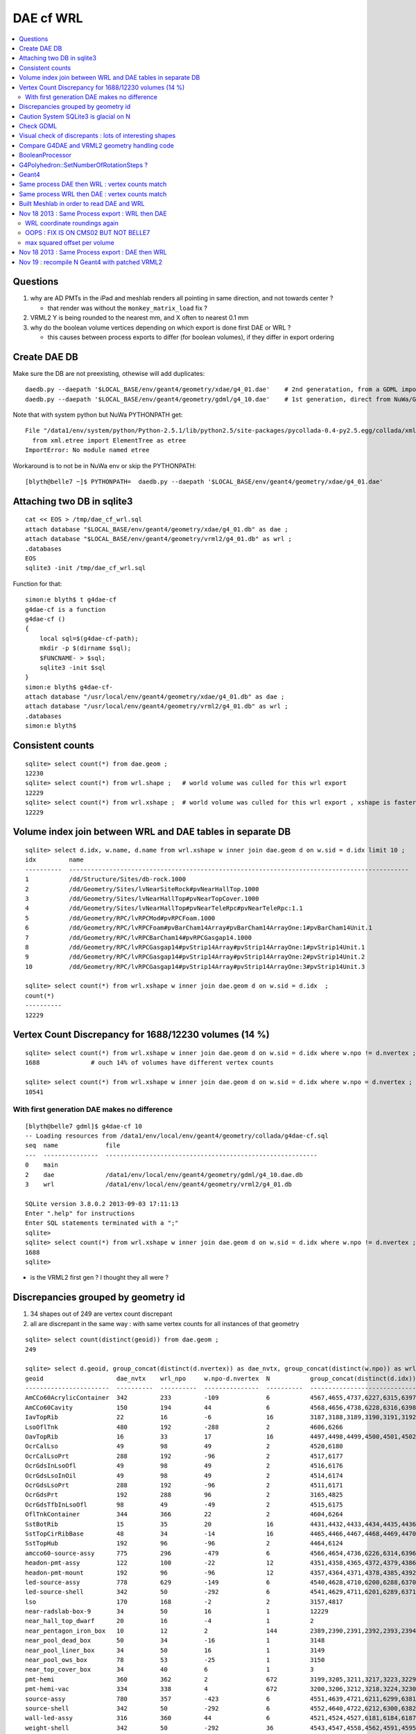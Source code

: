 DAE cf WRL
============


.. contents:: :local:

Questions
----------

#. why are AD PMTs in the iPad and meshlab renders all pointing in same direction, and not towards center ?

   * that render was without the ``monkey_matrix_load`` fix ? 

#. VRML2 Y is being rounded to the nearest mm, and X often to nearest 0.1 mm

#. why do the boolean volume vertices depending on which export is done first DAE or WRL  ?

   * this causes between process exports to differ (for boolean volumes), if they differ in export ordering 


Create DAE DB
---------------

Make sure the DB are not preexisting, othewise will add duplicates::

    daedb.py --daepath '$LOCAL_BASE/env/geant4/geometry/xdae/g4_01.dae'    # 2nd generatation, from a GDML import  
    daedb.py --daepath '$LOCAL_BASE/env/geant4/geometry/gdml/g4_10.dae'    # 1st generation, direct from NuWa/Geant4 detdesc creation 

Note that with system python but NuWa PYTHONPATH get::

      File "/data1/env/system/python/Python-2.5.1/lib/python2.5/site-packages/pycollada-0.4-py2.5.egg/collada/xmlutil.py", line 11, in <module>
        from xml.etree import ElementTree as etree
      ImportError: No module named etree

Workaround is to not be in NuWa env or skip the PYTHONPATH::

    [blyth@belle7 ~]$ PYTHONPATH=  daedb.py --daepath '$LOCAL_BASE/env/geant4/geometry/xdae/g4_01.dae'  


Attaching two DB in sqlite3
------------------------------
::

    cat << EOS > /tmp/dae_cf_wrl.sql 
    attach database "$LOCAL_BASE/env/geant4/geometry/xdae/g4_01.db" as dae ;
    attach database "$LOCAL_BASE/env/geant4/geometry/vrml2/g4_01.db" as wrl ;
    .databases
    EOS
    sqlite3 -init /tmp/dae_cf_wrl.sql 

Function for that::

    simon:e blyth$ t g4dae-cf
    g4dae-cf is a function
    g4dae-cf () 
    { 
        local sql=$(g4dae-cf-path);
        mkdir -p $(dirname $sql);
        $FUNCNAME- > $sql;
        sqlite3 -init $sql
    }
    simon:e blyth$ g4dae-cf-
    attach database "/usr/local/env/geant4/geometry/xdae/g4_01.db" as dae ;
    attach database "/usr/local/env/geant4/geometry/vrml2/g4_01.db" as wrl ;
    .databases
    simon:e blyth$ 


Consistent counts
--------------------

::

    sqlite> select count(*) from dae.geom ;
    12230                                                                                                                                                                                                                                                         
    sqlite> select count(*) from wrl.shape ;   # world volume was culled for this wrl export
    12229
    sqlite> select count(*) from wrl.xshape ;  # world volume was culled for this wrl export , xshape is faster than shape as smaller
    12229


Volume index join between WRL and DAE tables in separate DB
------------------------------------------------------------

::

    sqlite> select d.idx, w.name, d.name from wrl.xshape w inner join dae.geom d on w.sid = d.idx limit 10 ;
    idx         name                                                                                                  name                                                                                                
    ----------  ---------------------------------------------------------------------------------------------         ---------------------------------------------------------------------------------------------       
    1           /dd/Structure/Sites/db-rock.1000                                                                      __dd__Structure__Sites__db-rock0xaa8b0f8.0                                                          
    2           /dd/Geometry/Sites/lvNearSiteRock#pvNearHallTop.1000                                                  __dd__Geometry__Sites__lvNearSiteRock--pvNearHallTop0xaa8ace0.0                                     
    3           /dd/Geometry/Sites/lvNearHallTop#pvNearTopCover.1000                                                  __dd__Geometry__Sites__lvNearHallTop--pvNearTopCover0xa8d3790.0                                     
    4           /dd/Geometry/Sites/lvNearHallTop#pvNearTeleRpc#pvNearTeleRpc:1.1                                      __dd__Geometry__Sites__lvNearHallTop--pvNearTeleRpc--pvNearTeleRpc..10xa8d3ac8.0                    
    5           /dd/Geometry/RPC/lvRPCMod#pvRPCFoam.1000                                                              __dd__Geometry__RPC__lvRPCMod--pvRPCFoam0xa8c1d58.0                                                 
    6           /dd/Geometry/RPC/lvRPCFoam#pvBarCham14Array#pvBarCham14ArrayOne:1#pvBarCham14Unit.1                   __dd__Geometry__RPC__lvRPCFoam--pvBarCham14Array--pvBarCham14ArrayOne..1--pvBarCham14Unit0xa8c19e0.0
    7           /dd/Geometry/RPC/lvRPCBarCham14#pvRPCGasgap14.1000                                                    __dd__Geometry__RPC__lvRPCBarCham14--pvRPCGasgap140xa8c10f0.0                                       
    8           /dd/Geometry/RPC/lvRPCGasgap14#pvStrip14Array#pvStrip14ArrayOne:1#pvStrip14Unit.1                     __dd__Geometry__RPC__lvRPCGasgap14--pvStrip14Array--pvStrip14ArrayOne..1--pvStrip14Unit0xa8c02c0.0  
    9           /dd/Geometry/RPC/lvRPCGasgap14#pvStrip14Array#pvStrip14ArrayOne:2#pvStrip14Unit.2                     __dd__Geometry__RPC__lvRPCGasgap14--pvStrip14Array--pvStrip14ArrayOne..2--pvStrip14Unit0xa8c0390.0  
    10          /dd/Geometry/RPC/lvRPCGasgap14#pvStrip14Array#pvStrip14ArrayOne:3#pvStrip14Unit.3                     __dd__Geometry__RPC__lvRPCGasgap14--pvStrip14Array--pvStrip14ArrayOne..3--pvStrip14Unit0xa8c08a0.0  

    sqlite> select count(*) from wrl.xshape w inner join dae.geom d on w.sid = d.idx  ;
    count(*)  
    ----------
    12229     


Vertex Count Discrepancy for 1688/12230 volumes (14 %)
--------------------------------------------------------

::

    sqlite> select count(*) from wrl.xshape w inner join dae.geom d on w.sid = d.idx where w.npo != d.nvertex ;
    1688              # ouch 14% of volumes have different vertex counts  

    sqlite> select count(*) from wrl.xshape w inner join dae.geom d on w.sid = d.idx where w.npo = d.nvertex ;
    10541     


With first generation DAE makes no difference
~~~~~~~~~~~~~~~~~~~~~~~~~~~~~~~~~~~~~~~~~~~~~~~~

::

    [blyth@belle7 gdml]$ g4dae-cf 10
    -- Loading resources from /data1/env/local/env/geant4/geometry/collada/g4dae-cf.sql
    seq  name             file                                                      
    ---  ---------------  ----------------------------------------------------------
    0    main                                                                       
    2    dae              /data1/env/local/env/geant4/geometry/gdml/g4_10.dae.db    
    3    wrl              /data1/env/local/env/geant4/geometry/vrml2/g4_01.db       

    SQLite version 3.8.0.2 2013-09-03 17:11:13
    Enter ".help" for instructions
    Enter SQL statements terminated with a ";"
    sqlite> 
    sqlite> select count(*) from wrl.xshape w inner join dae.geom d on w.sid = d.idx where w.npo != d.nvertex ;
    1688
    sqlite> 


* is the VRML2 first gen ? I thought they all were ?


Discrepancies grouped by geometry id
------------------------------------------

#. 34 shapes out of 249 are vertex count discrepant
#. all are discrepant in the same way : with same vertex counts for all instances of that geometry


::

    sqlite> select count(distinct(geoid)) from dae.geom ;   
    249

    sqlite> select d.geoid, group_concat(distinct(d.nvertex)) as dae_nvtx, group_concat(distinct(w.npo)) as wrl_npo, w.npo-d.nvertex, count(*) as N, group_concat(distinct(d.idx)) from wrl.xshape w inner join dae.geom d on w.sid = d.idx where w.npo != d.nvertex  group by d.geoid ;
    geoid                    dae_nvtx    wrl_npo     w.npo-d.nvertex  N           group_concat(distinct(d.idx))
    -----------------------  ----------  ----------  ---------------  ----------  -----------------------------
    AmCCo60AcrylicContainer  342         233         -109             6           4567,4655,4737,6227,6315,6397      # union of union
    AmCCo60Cavity            150         194         44               6           4568,4656,4738,6228,6316,6398      # u of u 
    IavTopRib                22          16          -6               16          3187,3188,3189,3190,3191,3192      # subtraction of subtraction
    LsoOflTnk                480         192         -288             2           4606,6266                          # u of u  
    OavTopRib                16          33          17               16          4497,4498,4499,4500,4501,4502      # s of s 
    OcrCalLso                49          98          49               2           4520,6180                          #    
    OcrCalLsoPrt             288         192         -96              2           4517,6177                    
    OcrGdsInLsoOfl           49          98          49               2           4516,6176                    
    OcrGdsLsoInOil           49          98          49               2           4514,6174                    
    OcrGdsLsoPrt             288         192         -96              2           4511,6171                    
    OcrGdsPrt                192         288         96               2           3165,4825                    
    OcrGdsTfbInLsoOfl        98          49          -49              2           4515,6175                    
    OflTnkContainer          344         366         22               2           4604,6264                    
    SstBotRib                15          35          20               16          4431,4432,4433,4434,4435,4436
    SstTopCirRibBase         48          34          -14              16          4465,4466,4467,4468,4469,4470
    SstTopHub                192         96          -96              2           4464,6124                    
    amcco60-source-assy      775         296         -479             6           4566,4654,4736,6226,6314,6396
    headon-pmt-assy          122         100         -22              12          4351,4358,4365,4372,4379,4386    # union
    headon-pmt-mount         192         96          -96              12          4357,4364,4371,4378,4385,4392    # union
    led-source-assy          778         629         -149             6           4540,4628,4710,6200,6288,6370
    led-source-shell         342         50          -292             6           4541,4629,4711,6201,6289,6371
    lso                      170         168         -2               2           3157,4817                        # union
    near-radslab-box-9       34          50          16               1           12229                        
    near_hall_top_dwarf      20          16          -4               1           2                            
    near_pentagon_iron_box   10          12          2                144         2389,2390,2391,2392,2393,2394
    near_pool_dead_box       50          34          -16              1           3148                         
    near_pool_liner_box      34          50          16               1           3149                         
    near_pool_ows_box        78          53          -25              1           3150                         
    near_top_cover_box       34          40          6                1           3                            
    pmt-hemi                 360         362         2                672         3199,3205,3211,3217,3223,3229
    pmt-hemi-vac             334         338         4                672         3200,3206,3212,3218,3224,3230
    source-assy              780         357         -423             6           4551,4639,4721,6211,6299,6381
    source-shell             342         50          -292             6           4552,4640,4722,6212,6300,6382
    wall-led-assy            316         360         44               6           4521,4524,4527,6181,6184,6187
    weight-shell             342         50          -292             36          4543,4547,4558,4562,4591,4595


Caution System SQLite3 is glacial on N
----------------------------------------

Multi-DB joins with system sqlite3 on N (SQLite version 3.3.6) taking minutes whereas
source sqlite3 (SQLite version 3.8.0.2 2013-09-03 17:11:13) takes a few seconds, just like on G.
Note cannot upgrade it as used by yum.

Dont use ``sqlite3`` instead ``sqlite3--``::

    [blyth@belle7 gdml]$ sqlite3-- -init  /data1/env/local/env/geant4/geometry/collada/g4dae-cf.sql
    -- Loading resources from /data1/env/local/env/geant4/geometry/collada/g4dae-cf.sql
    seq  name             file                                                      
    ---  ---------------  ----------------------------------------------------------
    0    main                                                                       
    2    dae              /data1/env/local/env/geant4/geometry/xdae/g4_01.dae.db    
    3    wrl              /data1/env/local/env/geant4/geometry/vrml2/g4_01.db       

    SQLite version 3.8.0.2 2013-09-03 17:11:13
    Enter ".help" for instructions
    Enter SQL statements terminated with a ";"
    sqlite> select count(*) from wrl.xshape w inner join dae.geom d on w.sid = d.idx  ;
    12229
    sqlite> 




Check GDML
------------

Sampling the GDML, all checked are unions or subtraction solids.

::

     1456     <union name="AmCCo60AcrylicContainer0xbb640b8">
     1457       <first ref="AcrylicCylinder+ChildForAmCCo60AcrylicContainer0xbb63c38"/>
     1458       <second ref="LowerAcrylicHemisphere0xbb648e8"/>
     1459       <position name="AmCCo60AcrylicContainer0xbb640b8_pos" unit="mm" x="0" y="0" z="-14.865"/>
     1460       <rotation name="AmCCo60AcrylicContainer0xbb640b8_rot" unit="deg" x="-90" y="0" z="0"/>
     1461     </union>

::

     1436     <union name="AmCCo60MainCavity+ChildForAmCCo60Cavity0xbb64188">
     1437       <first ref="AmCCo60MainCavity0xb91bd38"/>
     1438       <second ref="UpperAmCCo60SideCavity0xb91bfd0"/>
     1439       <position name="AmCCo60MainCavity+ChildForAmCCo60Cavity0xbb64188_pos" unit="mm" x="0" y="0" z="16.76"/>
     1440     </union>
     1441     <tube aunit="deg" deltaphi="360" lunit="mm" name="LowerAmCCo60SideCavity0xb91c1a0" rmax="6.35" rmin="0" startphi="0" z="3.8"/>
     1442     <union name="AmCCo60Cavity0xb91c2a0">
     1443       <first ref="AmCCo60MainCavity+ChildForAmCCo60Cavity0xbb64188"/>
     1444       <second ref="LowerAmCCo60SideCavity0xb91c1a0"/>
     1445       <position name="AmCCo60Cavity0xb91c2a0_pos" unit="mm" x="0" y="0" z="-16.76"/>
     1446     </union>


IavTopRib subtraction of subtraction::

      607     <subtraction name="IavTopRibBase-ChildForIavTopRib0xba42f70">
      608       <first ref="IavTopRibBase0xba428e0"/>
      609       <second ref="IavTopRibSidCut0xba42f30"/>
      610       <position name="IavTopRibBase-ChildForIavTopRib0xba42f70_pos" unit="mm" x="639.398817652391" y="0" z="40.875"/>
      611       <rotation name="IavTopRibBase-ChildForIavTopRib0xba42f70_rot" unit="deg" x="0" y="30" z="0"/>
      612     </subtraction>
      613     <cone aunit="deg" deltaphi="360" lunit="mm" name="IavTopRibBotCut0xba43130" rmax1="1520.39278882354" rmax2="100" rmin1="0" rmin2="0" startphi="0" z="74.4396317718873"/>
      614     <subtraction name="IavTopRib0xba43230">
      615       <first ref="IavTopRibBase-ChildForIavTopRib0xba42f70"/>
      616       <second ref="IavTopRibBotCut0xba43130"/>
      617       <position name="IavTopRib0xba43230_pos" unit="mm" x="-810.196394411769" y="0" z="-17.2801841140563"/>
      618     </subtraction>


lso union of cylinder and polycone::

      619     <tube aunit="deg" deltaphi="360" lunit="mm" name="lso_cyl0xb85b498" rmax="1982" rmin="0" startphi="0" z="3964"/>
      620     <polycone aunit="deg" deltaphi="360" lunit="mm" name="lso_polycone0xbbd58d0" startphi="0">
      621       <zplane rmax="1930" rmin="0" z="3964"/>
      622       <zplane rmax="125" rmin="0" z="4058.59604160589"/>
      623       <zplane rmax="50" rmin="0" z="4058.59604160589"/>
      624       <zplane rmax="50" rmin="0" z="4076.62074383385"/>
      625     </polycone>
      626     <union name="lso0xb85b048">
      627       <first ref="lso_cyl0xb85b498"/>
      628       <second ref="lso_polycone0xbbd58d0"/>
      629       <position name="lso0xb85b048_pos" unit="mm" x="0" y="0" z="-1982"/>
      630     </union>




Visual check of discrepants : lots of interesting shapes
----------------------------------------------------------


* http://belle7.nuu.edu.tw/dae/tree/4567.html  AmCCo60AcrylicContainer 

  * funny shape, looks like some internal triangles are scrubbed in WRL case

* http://belle7.nuu.edu.tw/dae/tree/4568.html  AmCCo60Cavity (Air)

  * concentric cylinders with inner one poking out, again internal triangles are not scrubbed

* http://belle7.nuu.edu.tw/dae/tree/3187.html  IavTopRib (Acrylic)
* http://belle7.nuu.edu.tw/dae/tree/4497.html  OavTopRib 

  * looks like a broken triangle

* http://belle7.nuu.edu.tw/dae/tree/4606.html LsoOflTnk 

  * wheel shape, concave

* http://belle7.nuu.edu.tw/dae/tree/4520.html OcrCalLso 
* http://belle7.nuu.edu.tw/dae/tree/4516.html OcrGdsInLsoOfl 

  * cylindrical, with tris inscribed into a circle at one end

* http://belle7.nuu.edu.tw/dae/tree/4517.html OcrCalLsoPrt 

  * complicated shape

* http://belle7.nuu.edu.tw/dae/tree/4511.html OcrGdsLsoPrt   

  * appears to have disconnected halo

* http://belle7.nuu.edu.tw/dae/tree/3165.html OcrGdsPrt 

  * with a hole 

* http://belle7.nuu.edu.tw/dae/tree/4515.html  OcrGdsTfbInLsoOfl 
 
  * disconnected disc

* http://belle7.nuu.edu.tw/dae/tree/4604.html OflTnkContainer 

  * dustbin lid

* http://belle7.nuu.edu.tw/dae/tree/4431.html SstBotRib 
* http://belle7.nuu.edu.tw/dae/tree/4465.html SstTopCirRibBase  

  * clamshell telephone offset from origin

* http://belle7.nuu.edu.tw/dae/tree/4464.html SstTopHub
* http://belle7.nuu.edu.tw/dae/tree/4566.html amcco60-source-assy
* http://belle7.nuu.edu.tw/dae/tree/4540.html led-source-assy 
* http://belle7.nuu.edu.tw/dae/tree/4551.html source-assy

  * 3 disconnected cylindal objs with a wire 

* http://belle7.nuu.edu.tw/dae/tree/4351.html headon-pmt-assy

  * parent is mineral oil 

* http://belle7.nuu.edu.tw/dae/tree/4357.html headon-pmt-mount  

  * with hole

* http://belle7.nuu.edu.tw/dae/tree/4541.html led-source-shell 
* http://belle7.nuu.edu.tw/dae/tree/4552.html source-shell 
* http://belle7.nuu.edu.tw/dae/tree/4543.html weight-shell

  * internal tris

* http://belle7.nuu.edu.tw/dae/tree/3157.html lso
* http://belle7.nuu.edu.tw/dae/tree/12229.html near-radslab-box-9
* http://belle7.nuu.edu.tw/dae/tree/2.html   near_hall_top_dwarf 

  * clearly a subtraction solid

* http://belle7.nuu.edu.tw/dae/tree/2389.html near_pentagon_iron_box  
* http://belle7.nuu.edu.tw/dae/tree/3148.html near_pool_dead_box   
* http://belle7.nuu.edu.tw/dae/tree/3149.html near_pool_liner_box 
* http://belle7.nuu.edu.tw/dae/tree/3150.html near_pool_ows_box   

  * many children

* http://belle7.nuu.edu.tw/dae/tree/3.html near_top_cover_box 
* http://belle7.nuu.edu.tw/dae/tree/3199.html  pmt-hemi 
* http://belle7.nuu.edu.tw/dae/tree/3200.html  pmt-hemi-vac (only child of 3199)
* http://belle7.nuu.edu.tw/dae/tree/4521.html wall-led-assy   

  * cylinder touching a sphere


Compare G4DAE and VRML2 geometry handling code
------------------------------------------------

#. comparing VRML2 and G4DAE code for vertices : looks identical,

   * maybe some parameters : dont think so, all seem at defaults
   * precision issue 
   
.. sidebar:: Promising explanation but seemingly not the case 

   DAE creation so far uses expedient of running from a Geant4 geometry created from an exported GDML file, for development speed. 
   **BUT** that compounds precision issues.  The polyhedron creation algorithm appears sensitive to precise geometry especially
   when you have subtraction/union solids.
   Checked this by testing DAE creation direct from original in memory model, not the one loaded from the GDML. This 
   allows to compare apples-to-apples rather than comparison against 2nd generation geometry filtered thru GDML precision.
   
   The results of that comparison are precisely the same, perhaps some parameter tweaks in VRML2 ?


BooleanProcessor
----------------

``graphics_reps/src/BooleanProcessor.src`` 





G4Polyhedron::SetNumberOfRotationSteps ?
--------------------------------------------

Given that the differences are all in subtraction/union solids it seems unlikely to be 
a difference in such a parameter.  To determine perhaps could add some ``extra`` metadata
to the exported DAE with param values ? 


::

    [blyth@belle7 source]$ find . -exec grep -H G4Polyhedron:: {} \;
    ./visualization/modeling/src/G4PhysicalVolumeModel.cc:      G4Polyhedron::SetNumberOfRotationSteps
    ./visualization/modeling/src/G4PhysicalVolumeModel.cc:      G4Polyhedron::SetNumberOfRotationSteps(fpMP->GetNoOfSides());
    ./visualization/modeling/src/G4PhysicalVolumeModel.cc:    G4Polyhedron::ResetNumberOfRotationSteps();
    ./visualization/management/src/G4VSceneHandler.cc:    G4Polyhedron::SetNumberOfRotationSteps (GetNoOfSides (fpVisAttribs));
    ./visualization/management/src/G4VSceneHandler.cc:    G4Polyhedron::ResetNumberOfRotationSteps ();
    ./geometry/solids/specific/src/G4TwistedTubs.cc:    G4int(G4Polyhedron::GetNumberOfRotationSteps() * dA / twopi) + 2;
    ./geometry/solids/specific/src/G4TwistedTubs.cc:    G4int(G4Polyhedron::GetNumberOfRotationSteps() * fPhiTwist / twopi) + 2;
    ./geometry/solids/specific/src/G4VTwistedFaceted.cc:    G4int(G4Polyhedron::GetNumberOfRotationSteps() * fPhiTwist / twopi) + 2;
    ./geometry/solids/specific/src/G4Polycone.cc:          G4int(G4Polyhedron::GetNumberOfRotationSteps()
    ./geometry/solids/specific/History:  G4Polyhedron::GetNumberOfRotationSteps().
    ./graphics_reps/include/HepPolyhedron.h://    G4Polyhedron::SetNumberOfRotationSteps
    ./graphics_reps/include/HepPolyhedron.h://    G4Polyhedron::ResetNumberOfRotationSteps ();
    ./graphics_reps/src/G4Polyhedron.cc:G4Polyhedron::G4Polyhedron ():
    ./graphics_reps/src/G4Polyhedron.cc:G4Polyhedron::~G4Polyhedron () {}
    ./graphics_reps/src/G4Polyhedron.cc:G4Polyhedron::G4Polyhedron (const HepPolyhedron& from)
    ./graphics_reps/History:- Added G4Polyhedron::Transform and G4Polyhedron::InvertFacets (Evgeni
    [blyth@belle7 source]$ 


``graphics_reps/include/HepPolyhedron.h``::

    105 //   GetNumberOfRotationSteps()   - get number of steps for whole circle;
    106 //   SetNumberOfRotationSteps (n) - set number of steps for whole circle;
    107 //   ResetNumberOfRotationSteps() - reset number of steps for whole circle
    108 //                            to default value;
    109 //   IsErrorBooleanProcess()- true if there has been an error during the
    110 //                            processing of a Boolean operation.
    ...
    168 #ifndef HEP_POLYHEDRON_HH
    169 #define HEP_POLYHEDRON_HH
    170 
    171 #include <CLHEP/Geometry/Point3D.h>
    172 #include <CLHEP/Geometry/Normal3D.h>
    173 
    174 #ifndef DEFAULT_NUMBER_OF_STEPS
    175 #define DEFAULT_NUMBER_OF_STEPS 24
    176 #endif


``LCG/geant4.9.2.p01/source/visualization/management/src/G4VSceneHandler.cc``::

    421 void G4VSceneHandler::RequestPrimitives (const G4VSolid& solid) {
    422   BeginPrimitives (*fpObjectTransformation);
    423   G4NURBS* pNURBS = 0;
    424   G4Polyhedron* pPolyhedron = 0;
    425   switch (fpViewer -> GetViewParameters () . GetRepStyle ()) {
    426   case G4ViewParameters::nurbs:
    427     pNURBS = solid.CreateNURBS ();
    428     if (pNURBS) {
    429       pNURBS -> SetVisAttributes (fpVisAttribs);
    430       AddPrimitive (*pNURBS);
    431       delete pNURBS;
    432       break;
    433     }
    434     else {
    435       G4VisManager::Verbosity verbosity =
    436     G4VisManager::GetInstance()->GetVerbosity();
    437       if (verbosity >= G4VisManager::errors) {
    438     G4cout <<
    439       "ERROR: G4VSceneHandler::RequestPrimitives"
    440       "\n  NURBS not available for "
    441            << solid.GetName () << G4endl;
    442     G4cout << "Trying polyhedron." << G4endl;
    443       }
    444     }
    445     // Dropping through to polyhedron...
    446   case G4ViewParameters::polyhedron:
    447   default:
    448     G4Polyhedron::SetNumberOfRotationSteps (GetNoOfSides (fpVisAttribs));
    449     pPolyhedron = solid.GetPolyhedron ();
    450     G4Polyhedron::ResetNumberOfRotationSteps ();
    451     if (pPolyhedron) {
    452       pPolyhedron -> SetVisAttributes (fpVisAttribs);
    453       AddPrimitive (*pPolyhedron);
    454     }
    455     else {
    456       G4VisManager::Verbosity verbosity =
    457     G4VisManager::GetInstance()->GetVerbosity();
    458       if (verbosity >= G4VisManager::errors) {
    459     G4cout <<
    460       "ERROR: G4VSceneHandler::RequestPrimitives"
    461       "\n  Polyhedron not available for " << solid.GetName () <<
    462       ".\n  This means it cannot be visualized on most systems."
    463       "\n  Contact the Visualization Coordinator." << G4endl;
    464       }
    465     }
    466     break;
    467   }
    468   EndPrimitives ();
    469 }



::

    859 G4int G4VSceneHandler::GetNoOfSides(const G4VisAttributes* pVisAttribs)
    860 {
    861   // No. of sides (lines segments per circle) is normally determined
    862   // by the view parameters, but it can be overriddden by the
    863   // ForceLineSegmentsPerCircle in the vis attributes.
    864   G4int lineSegmentsPerCircle = fpViewer->GetViewParameters().GetNoOfSides();
    865   if (pVisAttribs) {
    866     if (pVisAttribs->IsForceLineSegmentsPerCircle())
    867       lineSegmentsPerCircle = pVisAttribs->GetForcedLineSegmentsPerCircle();
    868     const G4int nSegmentsMin = 12;
    869     if (lineSegmentsPerCircle < nSegmentsMin) {
    870       lineSegmentsPerCircle = nSegmentsMin;
    871       G4cout <<
    872     "G4VSceneHandler::GetNoOfSides: attempt to set the"
    873     "\nnumber of line segements per circle < " << nSegmentsMin
    874          << "; forced to " << lineSegmentsPerCircle << G4endl;
    875     }
    876   }
    877   return lineSegmentsPerCircle;
    878 }




Geant4
-------


geometry/solids/Boolean/src/G4UnionSolid.cc::

    453 G4Polyhedron*
    454 G4UnionSolid::CreatePolyhedron () const
    455 {
    456   G4Polyhedron* pA = fPtrSolidA->GetPolyhedron();
    457   G4Polyhedron* pB = fPtrSolidB->GetPolyhedron();
    458   if (pA && pB) {
    459     G4Polyhedron* resultant = new G4Polyhedron (pA->add(*pB));
    460     return resultant;
    461   } else {
    462     std::ostringstream oss;
    463     oss << GetName() <<
    464       ": one of the Boolean components has no corresponding polyhedron.";
    465     G4Exception("G4UnionSolid::CreatePolyhedron",
    466         "", JustWarning, oss.str().c_str());
    467     return 0;
    468   }
    469 }

geometry/solids/Boolean/src/G4SubtractionSolid.cc::

    466 G4Polyhedron*
    467 G4SubtractionSolid::CreatePolyhedron () const
    468 {
    469   G4Polyhedron* pA = fPtrSolidA->GetPolyhedron();
    470   G4Polyhedron* pB = fPtrSolidB->GetPolyhedron();
    471   if (pA && pB)
    472   {
    473     G4Polyhedron* resultant = new G4Polyhedron (pA->subtract(*pB));
    474     return resultant;
    475   }
    476   else
    477   {
    478     std::ostringstream oss;
    479     oss << "Solid - " << GetName()
    480         << " - one of the Boolean components has no" << G4endl
    481         << " corresponding polyhedron. Returning NULL !";
    482     G4Exception("G4SubtractionSolid::CreatePolyhedron()", "InvalidSetup",
    483                 JustWarning, oss.str().c_str());
    484     return 0;
    485   }
    486 }


Same process DAE then WRL : vertex counts match
-------------------------------------------------

::

    simon:gdml_dae_wrl blyth$ sqlite3 -init cf.sql
    -- Loading resources from cf.sql
    seq  name             file                                                      
    ---  ---------------  ----------------------------------------------------------
    0    main                                                                       
    2    dae              /usr/local/env/geant4/geometry/gdml/gdml_dae_wrl/g4_00.dae
    3    wrl              /usr/local/env/geant4/geometry/gdml/gdml_dae_wrl/g4_00.wrl


    sqlite> select d.idx, w.name, d.name from wrl.geom w inner join dae.geom d on w.idx = d.idx + 1 limit 10 ;
    idx         name                                                                                                  name                                                                                                
    ----------  ---------------------------------------------------------------------------------------------         ---------------------------------------------------------------------------------------------       
    0           Universe.0                                                                                            top.0                                                                                               
    1           /dd/Structure/Sites/db-rock.1000                                                                      __dd__Structure__Sites__db-rock0xc109960.0                                                          
    2           /dd/Geometry/Sites/lvNearSiteRock#pvNearHallTop.1000                                                  __dd__Geometry__Sites__lvNearSiteRock--pvNearHallTop0xb4f3440.0                                     
    3           /dd/Geometry/Sites/lvNearHallTop#pvNearTopCover.1000                                                  __dd__Geometry__Sites__lvNearHallTop--pvNearTopCover0xb1ff6c8.0                                     
    4           /dd/Geometry/Sites/lvNearHallTop#pvNearTeleRpc#pvNearTeleRpc:1.1                                      __dd__Geometry__Sites__lvNearHallTop--pvNearTeleRpc--pvNearTeleRpc..10xb3dee08.0                    
    5           /dd/Geometry/RPC/lvRPCMod#pvRPCFoam.1000                                                              __dd__Geometry__RPC__lvRPCMod--pvRPCFoam0xb2fc9e0.0                                                 
    6           /dd/Geometry/RPC/lvRPCFoam#pvBarCham14Array#pvBarCham14ArrayOne:1#pvBarCham14Unit.1                   __dd__Geometry__RPC__lvRPCFoam--pvBarCham14Array--pvBarCham14ArrayOne..1--pvBarCham14Unit0xb6cd140.0
    7           /dd/Geometry/RPC/lvRPCBarCham14#pvRPCGasgap14.1000                                                    __dd__Geometry__RPC__lvRPCBarCham14--pvRPCGasgap140xb6cc3e8.0                                       
    8           /dd/Geometry/RPC/lvRPCGasgap14#pvStrip14Array#pvStrip14ArrayOne:1#pvStrip14Unit.1                     __dd__Geometry__RPC__lvRPCGasgap14--pvStrip14Array--pvStrip14ArrayOne..1--pvStrip14Unit0xb6cb9b8.0  
    9           /dd/Geometry/RPC/lvRPCGasgap14#pvStrip14Array#pvStrip14ArrayOne:2#pvStrip14Unit.2                     __dd__Geometry__RPC__lvRPCGasgap14--pvStrip14Array--pvStrip14ArrayOne..2--pvStrip14Unit0xb6cc940.0  

    sqlite> select d.idx, w.name, d.name from wrl.geom w inner join dae.geom d on w.idx = d.idx + 1 limit 10000,10 ;
    idx         name                                                                                                  name                                                                                                
    ----------  ---------------------------------------------------------------------------------------------         ---------------------------------------------------------------------------------------------       
    10000       /dd/Geometry/PMT/lvPmtHemiVacuum#pvPmtHemiBottom.1001                                                 __dd__Geometry__PMT__lvPmtHemiVacuum--pvPmtHemiBottom0xb5e55c8.588                                  
    10001       /dd/Geometry/PMT/lvPmtHemiVacuum#pvPmtHemiDynode.1002                                                 __dd__Geometry__PMT__lvPmtHemiVacuum--pvPmtHemiDynode0xb2e6ff0.588                                  
    10002       /dd/Geometry/Pool/lvNearPoolOWS#pvVetoPmtNearOutFacein#pvNearOutFaceinWall9#pvNearOutFaceinWall9:4#p  __dd__Geometry__Pool__lvNearPoolOWS--pvVetoPmtNearOutFacein--pvNearOutFaceinWall9--pvNearOutFaceinWa
    10003       /dd/Geometry/Pool/lvNearPoolOWS#pvVetoPmtNearOutFacein#pvNearOutFaceinWall9#pvNearOutFaceinWall9:4#p  __dd__Geometry__Pool__lvNearPoolOWS--pvVetoPmtNearOutFacein--pvNearOutFaceinWall9--pvNearOutFaceinWa
    10004       /dd/Geometry/Pool/lvNearPoolOWS#pvVetoPmtNearOutFacein#pvNearOutFaceinWall9#pvNearOutFaceinWall9:4#p  __dd__Geometry__Pool__lvNearPoolOWS--pvVetoPmtNearOutFacein--pvNearOutFaceinWall9--pvNearOutFaceinWa
    10005       /dd/Geometry/Pool/lvNearPoolOWS#pvVetoPmtNearOutFacein#pvNearOutFaceinWall9#pvNearOutFaceinWall9:4#p  __dd__Geometry__Pool__lvNearPoolOWS--pvVetoPmtNearOutFacein--pvNearOutFaceinWall9--pvNearOutFaceinWa
    10006       /dd/Geometry/Pool/lvNearPoolOWS#pvVetoPmtNearOutFacein#pvNearOutFaceinWall9#pvNearOutFaceinWall9:4#p  __dd__Geometry__Pool__lvNearPoolOWS--pvVetoPmtNearOutFacein--pvNearOutFaceinWall9--pvNearOutFaceinWa
    10007       /dd/Geometry/Pool/lvNearPoolOWS#pvVetoPmtNearOutFacein#pvNearOutFaceinWall9#pvNearOutFaceinWall9:4#p  __dd__Geometry__Pool__lvNearPoolOWS--pvVetoPmtNearOutFacein--pvNearOutFaceinWall9--pvNearOutFaceinWa
    10008       /dd/Geometry/Pool/lvNearPoolOWS#pvVetoPmtNearOutFacein#pvNearOutFaceinWall9#pvNearOutFaceinWall9:4#p  __dd__Geometry__Pool__lvNearPoolOWS--pvVetoPmtNearOutFacein--pvNearOutFaceinWall9--pvNearOutFaceinWa
    10009       /dd/Geometry/Pool/lvNearPoolOWS#pvVetoPmtNearOutFacein#pvNearOutFaceinWall9#pvNearOutFaceinWall9:4#p  __dd__Geometry__Pool__lvNearPoolOWS--pvVetoPmtNearOutFacein--pvNearOutFaceinWall9--pvNearOutFaceinWa
    sqlite> 

    sqlite> select count(*) from wrl.geom w inner join dae.geom d on w.idx = d.idx + 1 ;
    count(*)  
    ----------
    12230     

    sqlite> select count(*) from wrl.geom w inner join dae.geom d on w.idx = d.idx + 1 where w.nvertex != d.nvertex ;
    count(*)  
    ----------
    0         

    sqlite> select count(*) from wrl.geom w inner join dae.geom d on w.idx = d.idx + 1 where w.nvertex = d.nvertex ;
    count(*)  
    ----------
    12230     



Same process WRL then DAE : vertex counts match
-------------------------------------------------

::

    simon:wrl_gdml_dae blyth$ vrml2file.py -c -P g4_00.wrl
    2013-11-16 18:45:28,206 env.geant4.geometry.vrml2.vrml2file INFO     /Users/blyth/env/bin/vrml2file.py -c -P g4_00.wrl
    2013-11-16 18:45:28,208 env.geant4.geometry.vrml2.vrml2file INFO     create
    2013-11-16 18:46:27,520 env.geant4.geometry.vrml2.vrml2file INFO     gathering geometry, using idoffset True idlabel 1 
    2013-11-16 18:46:32,328 env.geant4.geometry.vrml2.vrml2file INFO     start persisting to /usr/local/env/geant4/geometry/gdml/wrl_gdml_dae/g4_00.wrl.db 


    simon:wrl_gdml_dae blyth$ sqlite3 -init cf.sql
    -- Loading resources from cf.sql
    seq  name             file                                                      
    ---  ---------------  ----------------------------------------------------------
    0    main                                                                       
    2    dae              /usr/local/env/geant4/geometry/gdml/wrl_gdml_dae/g4_00.dae
    3    wrl              /usr/local/env/geant4/geometry/gdml/wrl_gdml_dae/g4_00.wrl


    sqlite> select count(*) from wrl.geom w inner join dae.geom d on w.idx = d.idx + 1 ;
    12230     
    sqlite> select count(*) from wrl.geom w inner join dae.geom d on w.idx = d.idx + 1 where w.nvertex != d.nvertex ;
    0         
    sqlite> select count(*) from wrl.geom w inner join dae.geom d on w.idx = d.idx + 1 where w.nvertex = d.nvertex ;
    12230     


Built Meshlab in order to read DAE and WRL 
-------------------------------------------

But its real slow at reading DAE, 30 min import. 
Initially X3D/WRL/VRML plugin failed to load into meshlab. But 
a recompilation of x3d plugin succeeds.

The WRL import took under 8 min, thats almost 5 times faster than DAE import.::

    LOG: 0 Opened mesh /usr/local/env/geant4/geometry/gdml/wrl_gdml_dae/g4_00.wrl in 441612 msec
    LOG: 0 All files opened in 441615 msec

Navigation is painful at 0.3 fps though. 

   * BUT: **the PMT rotations look correct** 


Nov 18 2013 : Same Process export : WRL then DAE
--------------------------------------------------

Prep the DB::

    daedb.py --daepath g4_00.dae
    vrml2file.py --save --noshape g4_00.wrl 

Make point comparison::

    simon:wrl_gdml_dae blyth$ cat cf.sql 
    attach database "g4_00.dae.db" as dae ;
    attach database "g4_00.wrl.db" as wrl ;
    .databases
    .mode column
    .header on 
    --
    -- sqlite3 -init cf.sql
    --
    simon:wrl_gdml_dae blyth$ sqlite3 -init cf.sql
    -- Loading resources from cf.sql
    seq  name             file                                                      
    ---  ---------------  ----------------------------------------------------------
    0    main                                                                       
    2    dae              /usr/local/env/geant4/geometry/gdml/wrl_gdml_dae/g4_00.dae
    3    wrl              /usr/local/env/geant4/geometry/gdml/wrl_gdml_dae/g4_00.wrl

    SQLite version 3.8.0.2 2013-09-03 17:11:13


    sqlite> select count(*) from dae.point d join wrl.point w on d.idx = w.idx and d.id = w.id ; 
    count(*)  
    ----------
    1246046   

    sqlite> select count(*) from dae.point ;
    count(*)  
    ----------
    1246046   

    sqlite> select count(*) from wrl.point ;
    count(*)  
    ----------
    1246046   

    sqlite> select d.idx, max(abs(d.x - w.x)), max(abs(d.y - w.y)), max(abs(d.z - w.z))  from dae.point d join wrl.point w on d.idx = w.idx and d.id = w.id group by d.idx ;

            -- maximum x,y,z absolute deviations for each solid , 
            --
            --      y deviations up to 0.5 mm      <<<< ROUNDED TO   1 MM 
            --      x,z more like 0.05 mm          <<<< ROUNDED TO 0.1 MM      
            --
            --  I THOUGHT I PATCHED THE VRML2 EXPORT TO AVOID THIS Y ROUNDING ?
            --

    ....
    12223       0.0394991636276245   0.499330341815948    0.0                
    12224       0.0418918146169744   0.46747952979058     0.0                
    12225       0.0464650988578796   0.250274777412415    0.0                
    12226       0.0406980668867618   0.454132347600535    0.0                
    12227       0.0394991636276245   0.499330341815948    0.0                
    12228       0.0418918146169744   0.46747952979058     0.0                
    12229       0.0516570425825194   0.415786688914523    0.0482940673828125 
    sqlite> 


WRL coordinate roundings again
~~~~~~~~~~~~~~~~~~~~~~~~~~~~~~~~~~~

WRL x/y roundings: 0.1/1 mm::

                geometry IndexedFaceSet {
                        coord Coordinate {
                                point [
                                        -11149.5 -797803 668.904,
                                        -12907.2 -798915 668.904,
                                        -12768.2 -799135 668.904,
                                        -11010.5 -798023 668.904,
                                        -11149.5 -797803 670.904,
                                        -12907.2 -798915 670.904,
                                        -12768.2 -799135 670.904,
                                        -11010.5 -798023 670.904,
                                ]


OOPS : FIX IS ON CMS02 BUT NOT BELLE7
~~~~~~~~~~~~~~~~~~~~~~~~~~~~~~~~~~~~~~~~~~~~

::

    [blyth@cms01 src]$ grep SCB *.*
    G4VRML2FileSceneHandler.cc:#include <iomanip>   // SCB
    G4VRML2FileSceneHandler.cc:    G4cerr << "Using setprecision(5) and fixed floating point notation for veracity of output [SCB PATCH] " << G4endl; 
    G4VRML2FileSceneHandler.cc:    fDest << std::setprecision(5) << std::fixed ; // SCB
    [blyth@cms01 src]$ pwd
    /data/env/local/dyb/trunk/external/build/LCG/geant4.9.2.p01/source/visualization/VRML/src


    [blyth@belle7 src]$ grep SCB *.*
    G4VRML2SceneHandlerFunc.icc:    std::cerr << "SCB " << pv_name << "\n";
    [blyth@belle7 src]$ pwd
    /data1/env/local/dyb/external/build/LCG/geant4.9.2.p01/source/visualization/VRML/src


DAE does not suffer from Y rounding as using local (not world) coordinates
of much smaller magnitude, which do not push precsion.


max squared offset per volume
~~~~~~~~~~~~~~~~~~~~~~~~~~~~~~~~~

::

    sqlite> select d.idx, max((d.x-w.x)*(d.x-w.x) + (d.y-w.y)*(d.y-w.y) + (d.z-w.z)*(d.z-w.z)) as mds  from dae.point d join wrl.point w on d.idx = w.idx and d.id = w.id group by d.idx having mds > 1 ;
    sqlite> select d.idx, max((d.x-w.x)*(d.x-w.x) + (d.y-w.y)*(d.y-w.y) + (d.z-w.z)*(d.z-w.z)) as mds  from dae.point d join wrl.point w on d.idx = w.idx and d.id = w.id group by d.idx having mds > 0.8 ;
    sqlite> select d.idx, max((d.x-w.x)*(d.x-w.x) + (d.y-w.y)*(d.y-w.y) + (d.z-w.z)*(d.z-w.z)) as mds  from dae.point d join wrl.point w on d.idx = w.idx and d.id = w.id group by d.idx having mds > 0.4 ;
               --
               -- NO volumes with maximum squared deviations more than 0.4 mm^2
               --

    sqlite> select d.idx, max((d.x-w.x)*(d.x-w.x) + (d.y-w.y)*(d.y-w.y) + (d.z-w.z)*(d.z-w.z)) as mds  from dae.point d join wrl.point w on d.idx = w.idx and d.id = w.id group by d.idx having mds > 0.25  ;

                -- most deviate at about 0.25 mm^2 

    idx         mds              
    ----------  -----------------
    102         0.252105649424013
    110         0.252105649424024
    118         0.252051923645839
    119         0.252051923645839
    364         0.256258896525109
    372         0.25625889640749 
    376         0.255689442235299
    377         0.255689442235299
    402         0.25356702983926 
    403         0.25356702983926 
    435         0.250579669527435
    436         0.250579669527435
    438         0.250620243194824


    sqlite> select d.idx, max((d.x-w.x)*(d.x-w.x) + (d.y-w.y)*(d.y-w.y) + (d.z-w.z)*(d.z-w.z)) as mds  from dae.point d join wrl.point w on d.idx = w.idx and d.id = w.id group by d.idx having mds > 0.255  ;

    sqlite> select d.idx, max((d.x-w.x)*(d.x-w.x) + (d.y-w.y)*(d.y-w.y) + (d.z-w.z)*(d.z-w.z)) as mds  from dae.point d join wrl.point w on d.idx = w.idx and d.id = w.id group by d.idx having mds > 0.255  ;
    idx         mds              
    ----------  -----------------
    364         0.256258896525109
    372         0.25625889640749 
    376         0.255689442235299
    377         0.255689442235299
    912         0.256639970217134
    913         0.256639970217134
    1100        0.259075682699121
    1101        0.259075682699121
    1132        0.258564938347323
    1133        0.258564938347323
    2456        0.255183839891695
    2465        0.255183839891695
    2478        0.255032854157919
    2487        0.255032936805749
    2526        0.256215984512191
    2527        0.256215984512191
    2638        0.25531043502309 
    2647        0.25531043502309 
    2707        0.255310435022713
    2708        0.255310435022713
    3308        0.256080675965532
    3452        0.256080675965532
    3596        0.256080675965532
    3740        0.256080675965532
    3884        0.256080675965532
    4028        0.256080675965532
    4172        0.256080675965532
    4316        0.256080675965532
    4790        0.257234604314828
    4791        0.257234604314828
    4794        0.257234604314828
    4796        0.257234604314828
    4896        0.256080675965338
    5040        0.256080675965338
    5184        0.256080675965338
    5328        0.256080675965338
    5472        0.256080675965338
    5616        0.256080675965338
    5760        0.256080675965338
    5904        0.256080675965338
    8545        0.256874095728416
    8562        0.256781381772678
    9136        0.25735507284098 
    9170        0.256821185116763
    9204        0.256818434540021
    9238        0.256818568269607
    9980        0.255273145259131
    10424       0.256093619945864
    10968       0.255974403689378
    sqlite> 



Nov 18 2013 : Same Process export : DAE then WRL
--------------------------------------------------
Prep the DB::

    daedb.py --daepath g4_00.dae
    vrml2file.py --save --noshape g4_00.wrl 

Point comparison::

    sqlite> select d.idx, max(abs(d.x - w.x)), max(abs(d.y - w.y)), max(abs(d.z - w.z))  from dae.point d join wrl.point w on d.idx = w.idx and d.id = w.id group by d.idx ;
    ...
    12217       0.0489782299046055   0.495534300804138    0.0                
    12218       0.0521936156255833   0.490957915782928    0.0                
    12219       0.0487635113167926   0.494483592337929    0.0                
    12220       0.0493128095640714   0.493383262306452    0.0                
    12221       0.0464650988578796   0.250274777412415    0.0                
    12222       0.0406980668885808   0.454132347600535    0.0                
    12223       0.0394991636276245   0.499330341815948    0.0                
    12224       0.0418918146169744   0.46747952979058     0.0                
    12225       0.0464650988578796   0.250274777412415    0.0                
    12226       0.0406980668867618   0.454132347600535    0.0                
    12227       0.0394991636276245   0.499330341815948    0.0                
    12228       0.0418918146169744   0.46747952979058     0.0                
    12229       0.0545820657571312   0.42653064802289     0.0490875244140625 
    sqlite> 
    sqlite> 


    sqlite> select d.idx, max((d.x-w.x)*(d.x-w.x) + (d.y-w.y)*(d.y-w.y) + (d.z-w.z)*(d.z-w.z)) as mds  from dae.point d join wrl.point w on d.idx = w.idx and d.id = w.id group by d.idx having mds > 0.255  ;
    idx         mds              
    ----------  -----------------
    364         0.256258896525109
    372         0.25625889640749 
    376         0.255689442235299
    377         0.255689442235299
    912         0.256639970217134
    913         0.256639970217134
    1100        0.259075682699121
    1101        0.259075682699121
    1132        0.258564938347323
    1133        0.258564938347323
    2456        0.255183839891695
    2465        0.255183839891695
    2478        0.255046293993105
    2487        0.255048144647476
    2611        0.255303779209358
    2638        0.25531043502309 
    2647        0.25531043502309 
    2707        0.255310435022713
    2708        0.255310435022713
    2814        0.255934838260422
    2858        0.25591536352458 
    3289        0.256226811362892
    3433        0.256226811362892
    3577        0.256226811362892
    3721        0.256226811362892
    3865        0.256226811362892
    4009        0.256226811362892
    4153        0.256226811362892
    4297        0.256226811362892
    4790        0.257234604314828
    4791        0.257234604314828
    4794        0.257234604314828
    4796        0.257234604314828
    4877        0.256311818725851
    5021        0.256311818725851
    5165        0.256311818725851
    5309        0.256311818725851
    5453        0.256311818725851
    5597        0.256311818725851
    5741        0.256311818725851
    5885        0.256311818725851
    8545        0.256874095728416
    8562        0.256781381772678
    9136        0.25735507284098 
    9170        0.256821185116763
    9204        0.256818434540021
    9238        0.256818568269607
    10424       0.256093619945864
    10968       0.255974403689378
    sqlite> 


Other order leads to the same level of agreement, ie just XY rounding issue.


Nov 19 : recompile N Geant4 with patched VRML2
--------------------------------------------------

Rebuild libVRML::

    g4-
    g4-vrml-deploy
    g4-vrml-make


Perform export again::

    [blyth@belle7 ~]$ export_all.sh

::

    [blyth@belle7 ~]$ cd /data1/env/local/env/geant4/geometry/gdml/20131119-1348/
    [blyth@belle7 20131119-1348]$ ls -l *.wrl
    -rw-rw-r-- 1 blyth blyth 103914464 Nov 19 13:51 g4_00.wrl
    -rw-rw-r-- 1 blyth blyth 103914464 Nov 19 13:51 g4_01.wrl
    -rw-rw-r-- 1 blyth blyth 103914464 Nov 19 13:51 g4_02.wrl
    -rw-rw-r-- 1 blyth blyth 103914464 Nov 19 13:52 g4_03.wrl
    -rw-rw-r-- 1 blyth blyth 103914464 Nov 19 13:52 g4_04.wrl
    -rw-rw-r-- 1 blyth blyth 103914464 Nov 19 13:52 g4_05.wrl
    -rw-rw-r-- 1 blyth blyth 103914464 Nov 19 13:52 g4_06.wrl
    -rw-rw-r-- 1 blyth blyth 103914464 Nov 19 13:52 g4_07.wrl
    -rw-rw-r-- 1 blyth blyth 103914464 Nov 19 13:52 g4_08.wrl
    [blyth@belle7 20131119-1348]$ 
    [blyth@belle7 20131119-1348]$ 
    [blyth@belle7 20131119-1348]$ ls -l *.dae
    -rw-rw-r-- 1 blyth blyth 5126579 Nov 19 13:51 g4_00.dae
    -rw-rw-r-- 1 blyth blyth 5126579 Nov 19 13:51 g4_01.dae
    -rw-rw-r-- 1 blyth blyth 5126579 Nov 19 13:51 g4_02.dae
    -rw-rw-r-- 1 blyth blyth 5126579 Nov 19 13:52 g4_03.dae
    -rw-rw-r-- 1 blyth blyth 5126579 Nov 19 13:52 g4_04.dae
    -rw-rw-r-- 1 blyth blyth 5126579 Nov 19 13:52 g4_05.dae
    -rw-rw-r-- 1 blyth blyth 5126579 Nov 19 13:53 g4_06.dae
    [blyth@belle7 20131119-1348]$ 
    [blyth@belle7 20131119-1348]$ ls -l *.gdml
    -rw-rw-r-- 1 blyth blyth 4111332 Nov 19 13:52 g4_00.gdml
    -rw-rw-r-- 1 blyth blyth 4111332 Nov 19 13:52 g4_01.gdml
    -rw-rw-r-- 1 blyth blyth 4111332 Nov 19 13:52 g4_02.gdml
    [blyth@belle7 20131119-1348]$ 


Prep DB::

    [blyth@belle7 20131119-1348]$ vrml2file.py --save --noshape g4_00.wrl 
    2013-11-19 13:58:07,683 env.geant4.geometry.vrml2.vrml2file INFO     /home/blyth/env/bin/vrml2file.py --save --noshape g4_00.wrl
    2013-11-19 13:58:07,683 env.geant4.geometry.vrml2.vrml2file INFO     parse
    ...
    [blyth@belle7 20131119-1348]$ python-
    [blyth@belle7 20131119-1348]$ python- source
    [blyth@belle7 20131119-1348]$ daedb.py --daepath g4_00.dae





